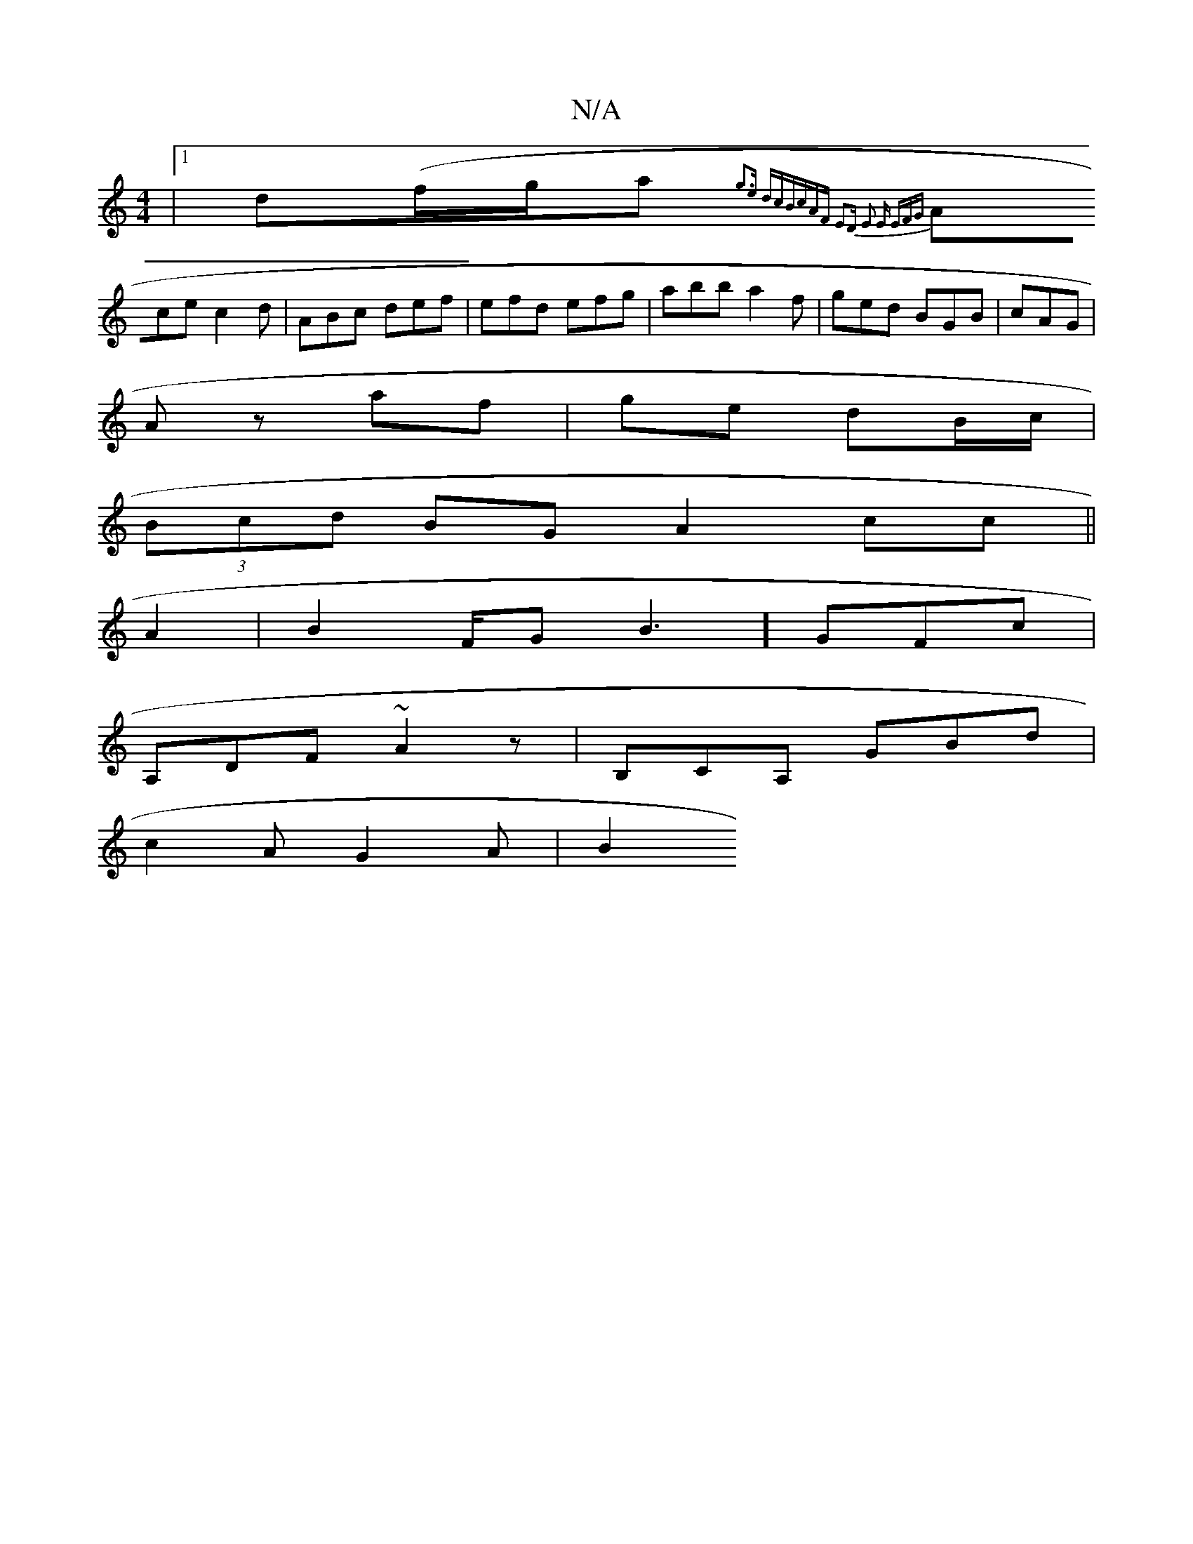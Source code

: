 X:1
T:N/A
M:4/4
R:N/A
K:Cmajor
 |1 d(f/g/a} {g3e]  dcB|cAF E2D | E2 E EFG |
Ace c2d- | ABc def | efd efg | abb a2 f | ged BGB | cAG |
Az af | ge dB/c/ |
(3Bcd BG A2 cc ||
A2| B2 F/2G1B3] GFc |
A,DF ~A2z | B,CA, GBd |
c2A G2 A | B2 